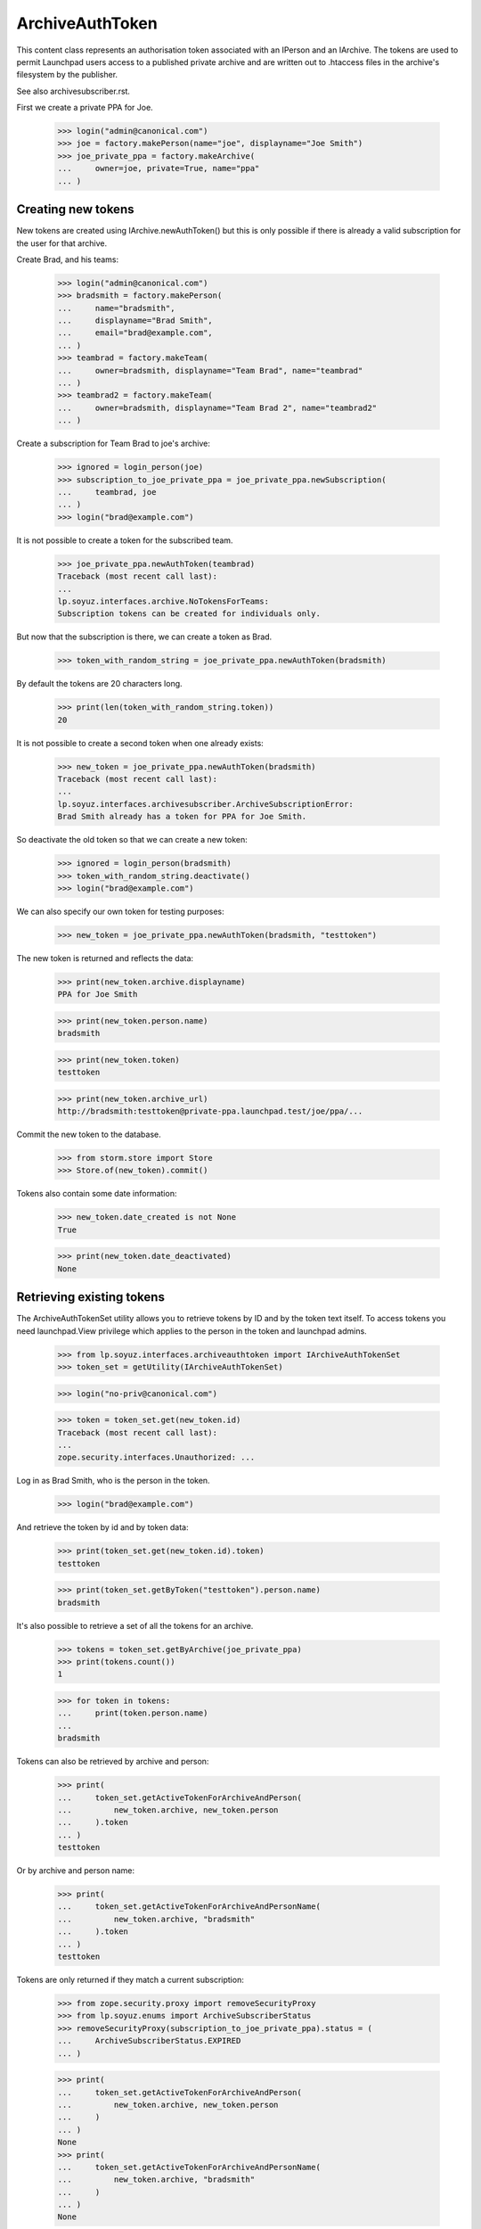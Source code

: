 ArchiveAuthToken
================

This content class represents an authorisation token associated with
an IPerson and an IArchive.  The tokens are used to permit Launchpad
users access to a published private archive and are written out to
.htaccess files in the archive's filesystem by the publisher.

See also archivesubscriber.rst.

First we create a private PPA for Joe.

    >>> login("admin@canonical.com")
    >>> joe = factory.makePerson(name="joe", displayname="Joe Smith")
    >>> joe_private_ppa = factory.makeArchive(
    ...     owner=joe, private=True, name="ppa"
    ... )


Creating new tokens
-------------------

New tokens are created using IArchive.newAuthToken() but this is only
possible if there is already a valid subscription for the user for
that archive.

Create Brad, and his teams:

    >>> login("admin@canonical.com")
    >>> bradsmith = factory.makePerson(
    ...     name="bradsmith",
    ...     displayname="Brad Smith",
    ...     email="brad@example.com",
    ... )
    >>> teambrad = factory.makeTeam(
    ...     owner=bradsmith, displayname="Team Brad", name="teambrad"
    ... )
    >>> teambrad2 = factory.makeTeam(
    ...     owner=bradsmith, displayname="Team Brad 2", name="teambrad2"
    ... )

Create a subscription for Team Brad to joe's archive:

    >>> ignored = login_person(joe)
    >>> subscription_to_joe_private_ppa = joe_private_ppa.newSubscription(
    ...     teambrad, joe
    ... )
    >>> login("brad@example.com")

It is not possible to create a token for the subscribed team.

    >>> joe_private_ppa.newAuthToken(teambrad)
    Traceback (most recent call last):
    ...
    lp.soyuz.interfaces.archive.NoTokensForTeams:
    Subscription tokens can be created for individuals only.

But now that the subscription is there, we can create a token as Brad.

    >>> token_with_random_string = joe_private_ppa.newAuthToken(bradsmith)

By default the tokens are 20 characters long.

    >>> print(len(token_with_random_string.token))
    20

It is not possible to create a second token when one already exists:

    >>> new_token = joe_private_ppa.newAuthToken(bradsmith)
    Traceback (most recent call last):
    ...
    lp.soyuz.interfaces.archivesubscriber.ArchiveSubscriptionError:
    Brad Smith already has a token for PPA for Joe Smith.

So deactivate the old token so that we can create a new token:

    >>> ignored = login_person(bradsmith)
    >>> token_with_random_string.deactivate()
    >>> login("brad@example.com")

We can also specify our own token for testing purposes:

    >>> new_token = joe_private_ppa.newAuthToken(bradsmith, "testtoken")

The new token is returned and reflects the data:

    >>> print(new_token.archive.displayname)
    PPA for Joe Smith

    >>> print(new_token.person.name)
    bradsmith

    >>> print(new_token.token)
    testtoken

    >>> print(new_token.archive_url)
    http://bradsmith:testtoken@private-ppa.launchpad.test/joe/ppa/...

Commit the new token to the database.

    >>> from storm.store import Store
    >>> Store.of(new_token).commit()

Tokens also contain some date information:

    >>> new_token.date_created is not None
    True

    >>> print(new_token.date_deactivated)
    None


Retrieving existing tokens
--------------------------

The ArchiveAuthTokenSet utility allows you to retrieve tokens by ID and by
the token text itself.  To access tokens you need launchpad.View privilege
which applies to the person in the token and launchpad admins.

    >>> from lp.soyuz.interfaces.archiveauthtoken import IArchiveAuthTokenSet
    >>> token_set = getUtility(IArchiveAuthTokenSet)

    >>> login("no-priv@canonical.com")

    >>> token = token_set.get(new_token.id)
    Traceback (most recent call last):
    ...
    zope.security.interfaces.Unauthorized: ...

Log in as Brad Smith, who is the person in the token.

    >>> login("brad@example.com")

And retrieve the token by id and by token data:

    >>> print(token_set.get(new_token.id).token)
    testtoken

    >>> print(token_set.getByToken("testtoken").person.name)
    bradsmith

It's also possible to retrieve a set of all the tokens for an archive.

    >>> tokens = token_set.getByArchive(joe_private_ppa)
    >>> print(tokens.count())
    1

    >>> for token in tokens:
    ...     print(token.person.name)
    ...
    bradsmith

Tokens can also be retrieved by archive and person:

    >>> print(
    ...     token_set.getActiveTokenForArchiveAndPerson(
    ...         new_token.archive, new_token.person
    ...     ).token
    ... )
    testtoken

Or by archive and person name:

    >>> print(
    ...     token_set.getActiveTokenForArchiveAndPersonName(
    ...         new_token.archive, "bradsmith"
    ...     ).token
    ... )
    testtoken

Tokens are only returned if they match a current subscription:

    >>> from zope.security.proxy import removeSecurityProxy
    >>> from lp.soyuz.enums import ArchiveSubscriberStatus
    >>> removeSecurityProxy(subscription_to_joe_private_ppa).status = (
    ...     ArchiveSubscriberStatus.EXPIRED
    ... )

    >>> print(
    ...     token_set.getActiveTokenForArchiveAndPerson(
    ...         new_token.archive, new_token.person
    ...     )
    ... )
    None
    >>> print(
    ...     token_set.getActiveTokenForArchiveAndPersonName(
    ...         new_token.archive, "bradsmith"
    ...     )
    ... )
    None

    >>> removeSecurityProxy(subscription_to_joe_private_ppa).status = (
    ...     ArchiveSubscriberStatus.CURRENT
    ... )

Retrieving tokens works even if the user is subscribed to the archive via
multiple paths:

    >>> _ = login_person(joe)
    >>> _ = joe_private_ppa.newSubscription(teambrad2, joe)
    >>> login("brad@example.com")
    >>> print(
    ...     token_set.getActiveTokenForArchiveAndPerson(
    ...         new_token.archive, new_token.person
    ...     ).token
    ... )
    testtoken
    >>> print(
    ...     token_set.getActiveTokenForArchiveAndPersonName(
    ...         new_token.archive, "bradsmith"
    ...     ).token
    ... )
    testtoken

Tokens for inactive users are not returned.

    >>> from lp.services.identity.interfaces.account import AccountStatus

    >>> login("admin@canonical.com")
    >>> new_token.person.setAccountStatus(
    ...     AccountStatus.DEACTIVATED, None, "Bye"
    ... )
    >>> _ = login_person(joe)

    >>> print(
    ...     token_set.getActiveTokenForArchiveAndPerson(
    ...         new_token.archive, new_token.person
    ...     )
    ... )
    None
    >>> print(
    ...     token_set.getActiveTokenForArchiveAndPersonName(
    ...         new_token.archive, "bradsmith"
    ...     )
    ... )
    None

    >>> login("admin@canonical.com")
    >>> new_token.person.setAccountStatus(AccountStatus.ACTIVE, None, "Back")


Amending Tokens
---------------

Tokens can only be de-activated after they are created.  The calling user
also needs launchpad.Edit on the token, which means either someone with
IArchive launchpad.Append (as for creating new tokens) or an admin.

    >>> login("no-priv@canonical.com")
    >>> new_token.deactivate()
    Traceback (most recent call last):
    ...
    zope.security.interfaces.Unauthorized: ...

    >>> ignored = login_person(joe)
    >>> new_token.deactivate()

Deactivating sets the date_deactivated value.

    >>> new_token.date_deactivated is not None
    True

We can do this as an admin too:

    >>> new_token = joe_private_ppa.newAuthToken(bradsmith)
    >>> login("admin@canonical.com")
    >>> new_token.deactivate()

Deactivating a token stops it being returned from getByArchive().  The
previous count of 1 is now reduced to 0.

    >>> token_set.getByArchive(joe_private_ppa).count()
    0

The IArchiveAuthTokenSet.getActiveTokenForArchiveAndPerson() method will
also not return tokens that have been deactivated:

    >>> print(
    ...     token_set.getActiveTokenForArchiveAndPerson(
    ...         new_token.archive, new_token.person
    ...     )
    ... )
    None

